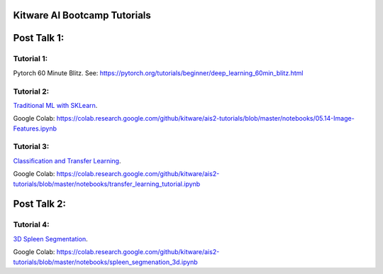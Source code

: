 Kitware AI Bootcamp Tutorials
=============================

Post Talk 1:
============

Tutorial 1:
-----------
Pytorch 60 Minute Blitz. See: https://pytorch.org/tutorials/beginner/deep_learning_60min_blitz.html

Tutorial 2: 
-----------
`Traditional ML with SKLearn <notebooks/05.14-Image-Features.ipynb>`__.

Google Colab: https://colab.research.google.com/github/kitware/ais2-tutorials/blob/master/notebooks/05.14-Image-Features.ipynb

Tutorial 3:
-----------
`Classification and Transfer Learning <notebooks/transfer_learning_tutorial.ipynb>`__.

Google Colab: https://colab.research.google.com/github/kitware/ais2-tutorials/blob/master/notebooks/transfer_learning_tutorial.ipynb

Post Talk 2:
============

Tutorial 4: 
-----------
`3D Spleen Segmentation <notebooks/spleen_segmentation_3d.ipynb>`__.

Google Colab: https://colab.research.google.com/github/kitware/ais2-tutorials/blob/master/notebooks/spleen_segmenation_3d.ipynb
